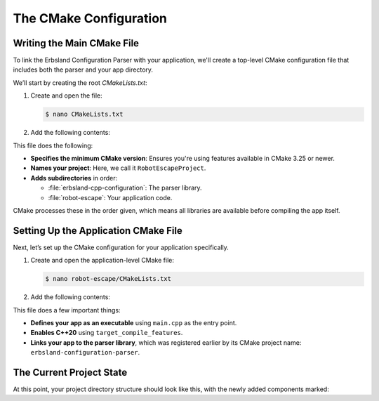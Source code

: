 ***********************
The CMake Configuration
***********************

Writing the Main CMake File
===========================

To link the Erbsland Configuration Parser with your application, we'll create a top-level CMake configuration file that includes both the parser and your app directory.

We’ll start by creating the root `CMakeLists.txt`:

#.  Create and open the file:

    .. code-block:: console

        $ nano CMakeLists.txt

#.  Add the following contents:

    .. code-block:: cmake
        :caption: <project>/CMakeLists.txt

        cmake_minimum_required(VERSION 3.25)
        project(RobotEscapeProject)

        add_subdirectory(erbsland-cpp-configuration)
        add_subdirectory(robot-escape)

This file does the following:

* **Specifies the minimum CMake version**: Ensures you're using features available in CMake 3.25 or newer.
* **Names your project**: Here, we call it ``RobotEscapeProject``.
* **Adds subdirectories** in order:
  
  - :file:`erbsland-cpp-configuration`: The parser library.
  - :file:`robot-escape`: Your application code.

CMake processes these in the order given, which means all libraries are available before compiling the app itself.

Setting Up the Application CMake File
=====================================

Next, let’s set up the CMake configuration for your application specifically.

#.  Create and open the application-level CMake file:

    .. code-block:: console

        $ nano robot-escape/CMakeLists.txt

#.  Add the following contents:

    .. code-block:: cmake
        :caption: <project>/robot-escape/CMakeLists.txt

        cmake_minimum_required(VERSION 3.25)
        project(RobotEscapeApp)

        add_executable(robot-escape
            src/main.cpp)

        target_compile_features(robot-escape PRIVATE cxx_std_20)
        target_link_libraries(robot-escape PRIVATE erbsland-configuration-parser)

This file does a few important things:

* **Defines your app as an executable** using ``main.cpp`` as the entry point.
* **Enables C++20** using ``target_compile_features``.
* **Links your app to the parser library**, which was registered earlier by its CMake project name: ``erbsland-configuration-parser``.

The Current Project State
=========================

At this point, your project directory structure should look like this, with the newly added components marked:

.. code-block:: none
    :emphasize-lines: 5, 6

    robot-escape
        ├── erbsland-cpp-configuration
        ├── robot-escape
        │   ├── src
        │   └── CMakeLists.txt           # [new] The application CMake file
        └── CMakeLists.txt               # [new] The main project CMake file

.. button-ref:: 03-write-minimal-main
    :ref-type: doc
    :color: success
    :align: center
    :expand:
    :class: sd-fs-5 sd-font-weight-bold sd-p-2 sd-my-4

    Write a Minimal Main Function →

